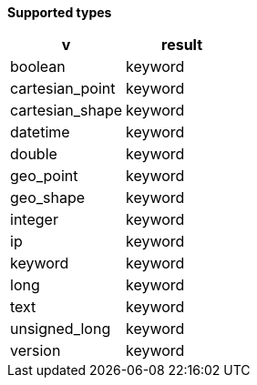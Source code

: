 // This is generated by ESQL's AbstractFunctionTestCase. Do no edit it.

*Supported types*

[%header.monospaced.styled,format=dsv,separator=|]
|===
v | result
boolean | keyword
cartesian_point | keyword
cartesian_shape | keyword
datetime | keyword
double | keyword
geo_point | keyword
geo_shape | keyword
integer | keyword
ip | keyword
keyword | keyword
long | keyword
text | keyword
unsigned_long | keyword
version | keyword
|===
